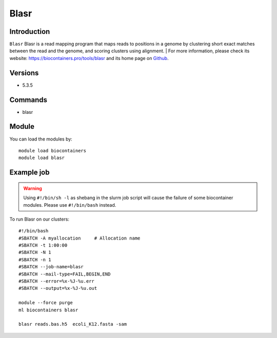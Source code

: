 .. _backbone-label:

Blasr
==============================

Introduction
~~~~~~~~
``Blasr`` Blasr is a read mapping program that maps reads to positions in a genome by clustering short exact matches between the read and the genome, and scoring clusters using alignment. 
| For more information, please check its website: https://biocontainers.pro/tools/blasr and its home page on `Github`_.

Versions
~~~~~~~~
- 5.3.5

Commands
~~~~~~~
- blasr

Module
~~~~~~~~
You can load the modules by::
    
    module load biocontainers
    module load blasr

Example job
~~~~~
.. warning::
    Using ``#!/bin/sh -l`` as shebang in the slurm job script will cause the failure of some biocontainer modules. Please use ``#!/bin/bash`` instead.

To run Blasr on our clusters::

    #!/bin/bash
    #SBATCH -A myallocation     # Allocation name 
    #SBATCH -t 1:00:00
    #SBATCH -N 1
    #SBATCH -n 1
    #SBATCH --job-name=blasr
    #SBATCH --mail-type=FAIL,BEGIN,END
    #SBATCH --error=%x-%J-%u.err
    #SBATCH --output=%x-%J-%u.out

    module --force purge
    ml biocontainers blasr

    blasr reads.bas.h5  ecoli_K12.fasta -sam

.. _Github: https://github.com/PacificBiosciences/blasr
